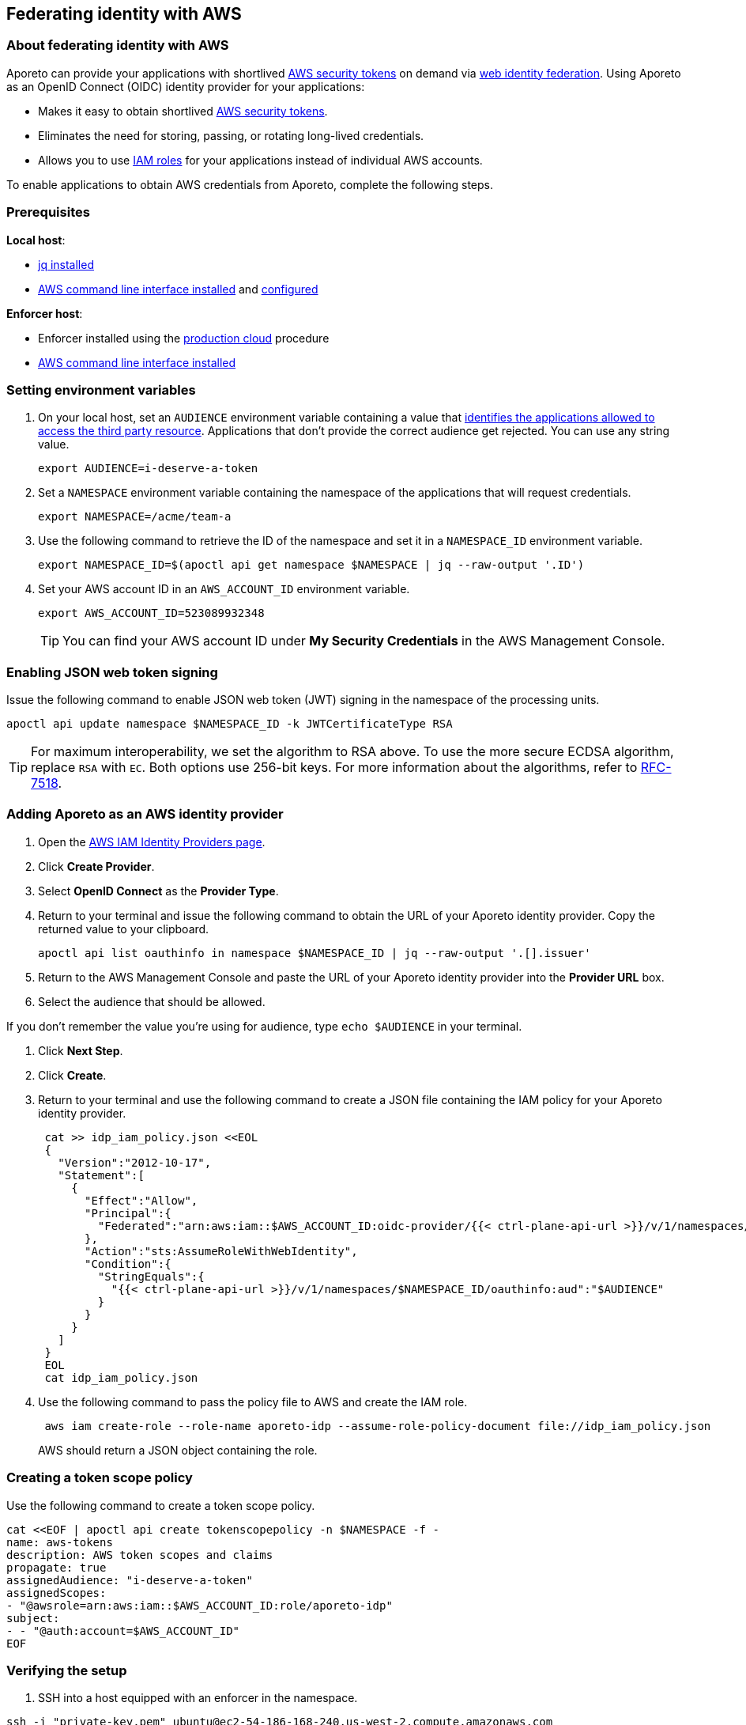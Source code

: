 == Federating identity with AWS

//'''
//
//title: Federating identity with AWS
//type: single
//url: "/3.14/setup/federation/"
//weight: 50
//menu:
//  3.14:
//    parent: "setup"
//    identifier: "federation"
//canonical: https://docs.aporeto.com/3.14/setup/federation/
//
//'''

=== About federating identity with AWS

Aporeto can provide your applications with shortlived https://docs.aws.amazon.com/IAM/latest/UserGuide/id_credentials_temp.html[AWS security tokens] on demand via https://docs.aws.amazon.com/IAM/latest/UserGuide/id_roles_providers_oidc.html[web identity federation].
Using Aporeto as an OpenID Connect (OIDC) identity provider for your applications:

* Makes it easy to obtain shortlived https://docs.aws.amazon.com/IAM/latest/UserGuide/id_credentials_temp.html[AWS security tokens].
* Eliminates the need for storing, passing, or rotating long-lived credentials.
* Allows you to use https://docs.aws.amazon.com/IAM/latest/UserGuide/id_roles.html[IAM roles] for your applications instead of individual AWS accounts.

To enable applications to obtain AWS credentials from Aporeto, complete the following steps.

=== Prerequisites

*Local host*:

* https://stedolan.github.io/jq/download/[jq installed]
* https://docs.aws.amazon.com/cli/latest/userguide/install-cliv2.html[AWS command line interface installed] and https://docs.aws.amazon.com/cli/latest/userguide/cli-chap-configure.html[configured]

*Enforcer host*:

* Enforcer installed using the xref:../start/enforcer/linux.adoc#production-cloud-install[production cloud] procedure
* https://docs.aws.amazon.com/cli/latest/userguide/install-cliv2.html[AWS command line interface installed]

[.task]
=== Setting environment variables

. On your local host, set an `AUDIENCE` environment variable containing a value that https://tools.ietf.org/html/rfc7519#section-4.1.3[identifies the applications allowed to access the third party resource].
Applications that don't provide the correct audience get rejected.
You can use any string value.
+
[,console]
----
export AUDIENCE=i-deserve-a-token
----

. Set a `NAMESPACE` environment variable containing the namespace of the applications that will request credentials.
+
[,console]
----
export NAMESPACE=/acme/team-a
----

. Use the following command to retrieve the ID of the namespace and set it in a `NAMESPACE_ID` environment variable.
+
[,console]
----
export NAMESPACE_ID=$(apoctl api get namespace $NAMESPACE | jq --raw-output '.ID')
----

. Set your AWS account ID in an `AWS_ACCOUNT_ID` environment variable.
+
[,console]
----
export AWS_ACCOUNT_ID=523089932348
----
+
[TIP]
====
You can find your AWS account ID under *My Security Credentials* in the AWS Management Console.
====

[.task]
=== Enabling JSON web token signing

Issue the following command to enable JSON web token (JWT) signing in the namespace of the processing units.

[,console]
----
apoctl api update namespace $NAMESPACE_ID -k JWTCertificateType RSA
----

[TIP]
====
For maximum interoperability, we set the algorithm to RSA above.
To use the more secure ECDSA algorithm, replace `RSA` with `EC`.
Both options use 256-bit keys.
For more information about the algorithms, refer to https://tools.ietf.org/html/rfc7518#section-3[RFC-7518].
====

[.task]
=== Adding Aporeto as an AWS identity provider

. Open the https://console.aws.amazon.com/iam/home#/providers[AWS IAM Identity Providers page].
. Click *Create Provider*.
. Select *OpenID Connect* as the *Provider Type*.
. Return to your terminal and issue the following command to obtain the URL of your Aporeto identity provider.
Copy the returned value to your clipboard.
+
[,console]
----
apoctl api list oauthinfo in namespace $NAMESPACE_ID | jq --raw-output '.[].issuer'
----

. Return to the AWS Management Console and paste the URL of your Aporeto identity provider into the *Provider URL* box.
. Select the audience that should be allowed.
[TIP]
====
If you don't remember the value you're using for audience, type `echo $AUDIENCE` in your terminal.
====
. Click *Next Step*.
. Click *Create*.
. Return to your terminal and use the following command to create a JSON file containing the IAM policy for your Aporeto identity provider.
+
[,console]
----
 cat >> idp_iam_policy.json <<EOL
 {
   "Version":"2012-10-17",
   "Statement":[
     {
       "Effect":"Allow",
       "Principal":{
         "Federated":"arn:aws:iam::$AWS_ACCOUNT_ID:oidc-provider/{{< ctrl-plane-api-url >}}/v/1/namespaces/$NAMESPACE_ID/oauthinfo"
       },
       "Action":"sts:AssumeRoleWithWebIdentity",
       "Condition":{
         "StringEquals":{
           "{{< ctrl-plane-api-url >}}/v/1/namespaces/$NAMESPACE_ID/oauthinfo:aud":"$AUDIENCE"
         }
       }
     }
   ]
 }
 EOL
 cat idp_iam_policy.json
----

. Use the following command to pass the policy file to AWS and create the IAM role.
+
[,console]
----
 aws iam create-role --role-name aporeto-idp --assume-role-policy-document file://idp_iam_policy.json
----
+
AWS should return a JSON object containing the role.

[.task]
=== Creating a token scope policy

Use the following command to create a token scope policy.

[,console]
----
cat <<EOF | apoctl api create tokenscopepolicy -n $NAMESPACE -f -
name: aws-tokens
description: AWS token scopes and claims
propagate: true
assignedAudience: "i-deserve-a-token"
assignedScopes:
- "@awsrole=arn:aws:iam::$AWS_ACCOUNT_ID:role/aporeto-idp"
subject:
- - "@auth:account=$AWS_ACCOUNT_ID"
EOF
----

[.task]
=== Verifying the setup

. SSH into a host equipped with an enforcer in the namespace.

[,console]
----
ssh -i "private-key.pem" ubuntu@ec2-54-186-168-240.us-west-2.compute.amazonaws.com
----

. Ensure your AWS CLI credentials are cleared.

[,console]
----
aws configure
----

. Clear the following values.

[,console]
----
AWS Access Key ID [None]:
AWS Secret Access Key [None]:
----

. You must set your region.
An example follows.

[,console]
----
Default region name [None]: us-west-2
----

. Check to see what your caller identity is.

[,console]
----
aws sts get-caller-identity
----

....
It should return the name of the IAM role that you attached to your EC2 instance.
An example follows.

```console
{
  "UserId": "AROAIBVRWYRACESUSAFPK:i-0b23fc41ae2742d67",
  "Account": "523089932348",
  "Arn": "arn:aws:sts::523089932348:assumed-role/aporeto/i-0b53fc41af2742d67"
}
```
....

. Start a bash session wrapped by the Aporeto enforcer.
Aporeto recognizes the bash session as a processing unit, allowing you to request an Aporeto token from the enforcer.

[,console]
----
enforcerd run /bin/bash
----

. Request an Aporeto token from the enforcer, save it in a file, and verify the result.

[,console]
----
curl -o aporeto-jwt http://169.254.254.1/token -H "X-Aporeto-Metadata: secrets"
cat aporeto-jwt
----

. Close the bash session.

[,console]
----
exit
----

. Set an `AWS_WEB_IDENTITY_TOKEN_FILE` environment variable containing the name of the file.

[,console]
----
export AWS_WEB_IDENTITY_TOKEN_FILE=aporeto-jwt
echo $AWS_WEB_IDENTITY_TOKEN_FILE
----

. Set an `AWS_ROLE_ARN` environment variable containing the name of the IAM role you created earlier.

[,console]
----
export AWS_ROLE_ARN="arn:aws:iam::523089932348:role/aporeto-idp"
echo $AWS_ROLE_ARN
----

. Check your identity again.

[,console]
----
aws sts get-caller-identity
----

....
It should return something like the following.

```console
{
  "UserId": "AROA5PHZTVM2UXG4ECDIE:botocore-session-1582845857",
  "Account": "523089932348",
  "Arn": "arn:aws:sts::523089932348:assumed-role/aporeto-idp/botocore-session-1582845857"
}
``` Congratulations! You've succeeded in exchanging an Aporeto token for an AWS security token.
....

=== Next steps

To learn more about the xref:../develop/enforcer-api.adoc#token[`token` endpoint], check out the xref:../develop/enforcer-api.adoc[Enforcer API] reference documentation .
